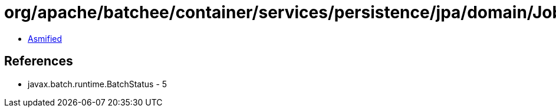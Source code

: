 = org/apache/batchee/container/services/persistence/jpa/domain/JobExecutionEntity$Queries.class

 - link:JobExecutionEntity$Queries-asmified.java[Asmified]

== References

 - javax.batch.runtime.BatchStatus - 5
